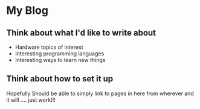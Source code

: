 * My Blog

** Think about what I'd like to write about
- Hardware topics of interest
- Interesting programming languages
- Interesting ways to learn new things
** Think about how to set it up
Hopefully Should be able to simply link to pages in here from wherever and it will .... just work!!!
